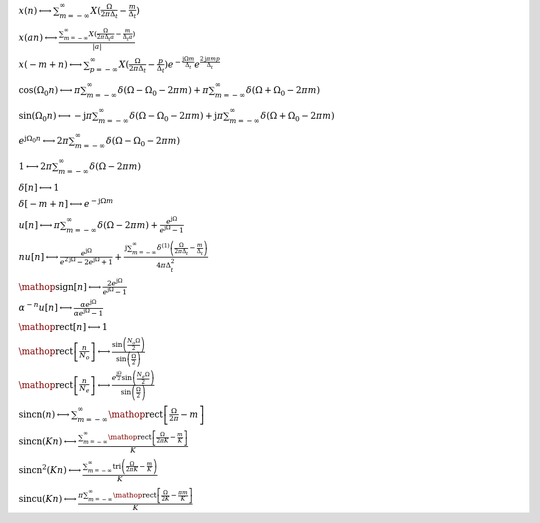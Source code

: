 :math:`x(n) \longleftrightarrow \sum_{m=-\infty}^{\infty} X(\frac{\Omega}{2 \pi \Delta_{t}} - \frac{m}{\Delta_{t}})`

:math:`x(a n) \longleftrightarrow \frac{\sum_{m=-\infty}^{\infty} X(\frac{\Omega}{2 \pi \Delta_{t} a} - \frac{m}{\Delta_{t} a})}{\left|{a}\right|}`

:math:`x(- m + n) \longleftrightarrow \sum_{p=-\infty}^{\infty} X(\frac{\Omega}{2 \pi \Delta_{t}} - \frac{p}{\Delta_{t}}) e^{- \frac{\mathrm{j} \Omega m}{\Delta_{t}}} e^{\frac{2 \mathrm{j} \pi m p}{\Delta_{t}}}`

:math:`\cos{\left(\Omega_{0} n \right)} \longleftrightarrow \pi \sum_{m=-\infty}^{\infty} \delta\left(\Omega - \Omega_{0} - 2 \pi m\right) + \pi \sum_{m=-\infty}^{\infty} \delta\left(\Omega + \Omega_{0} - 2 \pi m\right)`

:math:`\sin{\left(\Omega_{0} n \right)} \longleftrightarrow - \mathrm{j} \pi \sum_{m=-\infty}^{\infty} \delta\left(\Omega - \Omega_{0} - 2 \pi m\right) + \mathrm{j} \pi \sum_{m=-\infty}^{\infty} \delta\left(\Omega + \Omega_{0} - 2 \pi m\right)`

:math:`e^{\mathrm{j} \Omega_{0} n} \longleftrightarrow 2 \pi \sum_{m=-\infty}^{\infty} \delta\left(\Omega - \Omega_{0} - 2 \pi m\right)`

:math:`1 \longleftrightarrow 2 \pi \sum_{m=-\infty}^{\infty} \delta\left(\Omega - 2 \pi m\right)`

:math:`\delta\left[n\right] \longleftrightarrow 1`

:math:`\delta\left[- m + n\right] \longleftrightarrow e^{- \mathrm{j} \Omega m}`

:math:`u\left[n\right] \longleftrightarrow \pi \sum_{m=-\infty}^{\infty} \delta\left(\Omega - 2 \pi m\right) + \frac{e^{\mathrm{j} \Omega}}{e^{\mathrm{j} \Omega} - 1}`

:math:`n u\left[n\right] \longleftrightarrow \frac{e^{\mathrm{j} \Omega}}{e^{2 \mathrm{j} \Omega} - 2 e^{\mathrm{j} \Omega} + 1} + \frac{\mathrm{j} \sum_{m=-\infty}^{\infty} \delta^{\left( 1 \right)}\left( \frac{\Omega}{2 \pi \Delta_{t}} - \frac{m}{\Delta_{t}} \right)}{4 \pi \Delta_{t}^{2}}`

:math:`\mathop{\mathrm{sign}}\left[n\right] \longleftrightarrow \frac{2 e^{\mathrm{j} \Omega}}{e^{\mathrm{j} \Omega} - 1}`

:math:`\alpha^{- n} u\left[n\right] \longleftrightarrow \frac{\alpha e^{\mathrm{j} \Omega}}{\alpha e^{\mathrm{j} \Omega} - 1}`

:math:`\mathop{\mathrm{rect}}\left[n\right] \longleftrightarrow 1`

:math:`\mathop{\mathrm{rect}}\left[\frac{n}{N_{o}}\right] \longleftrightarrow \frac{\sin{\left(\frac{N_{o} \Omega}{2} \right)}}{\sin{\left(\frac{\Omega}{2} \right)}}`

:math:`\mathop{\mathrm{rect}}\left[\frac{n}{N_{e}}\right] \longleftrightarrow \frac{e^{\frac{\mathrm{j} \Omega}{2}} \sin{\left(\frac{N_{e} \Omega}{2} \right)}}{\sin{\left(\frac{\Omega}{2} \right)}}`

:math:`\mathrm{sincn}{\left(n \right)} \longleftrightarrow \sum_{m=-\infty}^{\infty} \mathop{\mathrm{rect}}\left[\frac{\Omega}{2 \pi} - m\right]`

:math:`\mathrm{sincn}{\left(K n \right)} \longleftrightarrow \frac{\sum_{m=-\infty}^{\infty} \mathop{\mathrm{rect}}\left[\frac{\Omega}{2 \pi K} - \frac{m}{K}\right]}{K}`

:math:`\mathrm{sincn}^{2}{\left(K n \right)} \longleftrightarrow \frac{\sum_{m=-\infty}^{\infty} \operatorname{tri}{\left(\frac{\Omega}{2 \pi K} - \frac{m}{K} \right)}}{K}`

:math:`\mathrm{sincu}{\left(K n \right)} \longleftrightarrow \frac{\pi \sum_{m=-\infty}^{\infty} \mathop{\mathrm{rect}}\left[\frac{\Omega}{2 K} - \frac{\pi m}{K}\right]}{K}`

